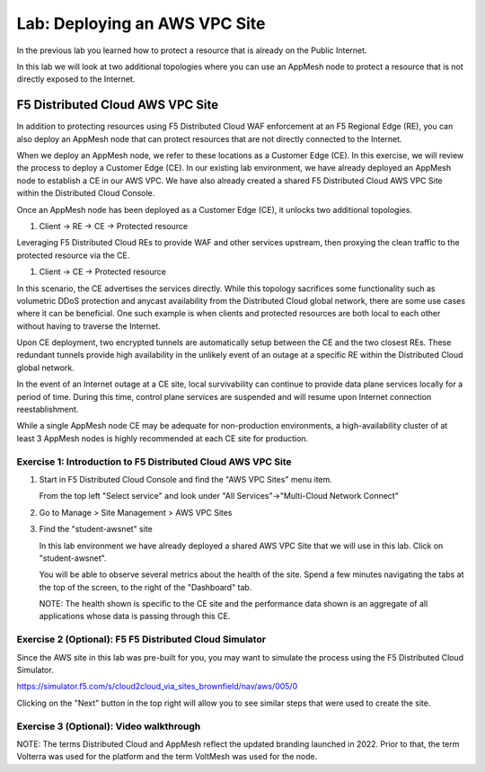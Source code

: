 Lab: Deploying an AWS VPC Site
================================

In the previous lab you learned how to protect a resource that is already on the Public Internet.

In this lab we will look at two additional topologies where you can use an AppMesh node
to protect a resource that is not directly exposed to the Internet.

F5 Distributed Cloud AWS VPC Site
---------------------------------

In addition to protecting resources using F5 Distributed Cloud WAF enforcement at an F5 Regional Edge (RE),
you can also deploy an AppMesh node that can protect resources that are not directly connected to the Internet.  

When we deploy an AppMesh node, we refer to these locations as a Customer Edge (CE).  
In this exercise, we will review the process to deploy a Customer Edge (CE).  
In our existing lab environment, we have already deployed an AppMesh node to establish a CE in our AWS VPC.
We have also already created a shared F5 Distributed Cloud AWS VPC Site within the Distributed Cloud Console.

Once an AppMesh node has been deployed as a Customer Edge (CE), it unlocks two additional topologies.

#. Client -> RE -> CE -> Protected resource  

Leveraging F5 Distributed Cloud REs to provide WAF and other services upstream, 
then proxying the clean traffic to the protected resource via the CE.

#. Client -> CE -> Protected resource  

In this scenario, the CE advertises the services directly.  While this topology sacrifices some functionality such as 
volumetric DDoS protection and anycast availability from the Distributed Cloud global network, there are some use cases where it can be beneficial.  
One such example is when clients and protected resources are both local to each other without having to traverse the Internet.

Upon CE deployment, two encrypted tunnels are automatically setup between the CE and the two closest REs.  These redundant tunnels provide
high availability in the unlikely event of an outage at a specific RE within the Distributed Cloud global network.

In the event of an Internet outage at a CE site, local survivability can continue to provide data plane services locally for a period of time.  
During this time, control plane services are suspended and will resume upon Internet connection reestablishment.

While a single AppMesh node CE may be adequate for non-production environments, a high-availability cluster of at least 3 AppMesh nodes 
is highly recommended at each CE site for production.

Exercise 1: Introduction to F5 Distributed Cloud AWS VPC Site
^^^^^^^^^^^^^^^^^^^^^^^^^^^^^^^^^^^^^^^^^^^^^^^^^^^^^^^^^^^^^

#. Start in F5 Distributed Cloud Console and find the "AWS VPC Sites" menu item. 

   From the top left "Select service" and look under "All Services"->"Multi-Cloud Network Connect"

   .. image:: _static/menu_multi_cloud_network_connect.png
      :width: 50% 
      
#. Go to Manage > Site Management > AWS VPC Sites

   .. image:: _static/menu_aws_vpcsites.png
      :width: 50% 

#. Find the "student-awsnet" site

   In this lab environment we have already deployed a shared AWS VPC Site that we will 
   use in this lab.  Click on "student-awsnet".

   .. image:: _static/student-awsnet-link.png
      :width: 75% 

   You will be able to observe several metrics about the health of the site.  
   Spend a few minutes navigating the tabs at the top of the screen, to the right of the "Dashboard" tab.     

   .. image:: _static/student-awsnet-site-metrics.png
      :width: 75% 


   NOTE:  The health shown is specific to the CE site and the performance data shown 
   is an aggregate of all applications whose data is passing through this CE.

Exercise 2 (Optional): F5 F5 Distributed Cloud Simulator
^^^^^^^^^^^^^^^^^^^^^^^^^^^^^^^^^^^^^^^^^^^^^^^^^^^^^^^^

Since the AWS site in this lab was pre-built for you, you may want to simulate the process using the F5 Distributed Cloud Simulator.

https://simulator.f5.com/s/cloud2cloud_via_sites_brownfield/nav/aws/005/0

Clicking on the "Next" button in the top right will allow you to see similar steps that were used to create the site.

.. image:: _static/f5xc-simulator-vpc-site.png
   :width: 75%

Exercise 3 (Optional): Video walkthrough
^^^^^^^^^^^^^^^^^

NOTE:  The terms Distributed Cloud and AppMesh reflect the updated branding launched in 2022.  
Prior to that, the term Volterra was used for the platform and the term VoltMesh was used for the node.

.. raw:: html

   <iframe width="560" height="315" src="https://www.youtube.com/embed/s-BHH0Qayfc?start=244" title="YouTube video player" frameborder="0" allow="accelerometer; autoplay; clipboard-write; encrypted-media; gyroscope; picture-in-picture" allowfullscreen></iframe>

